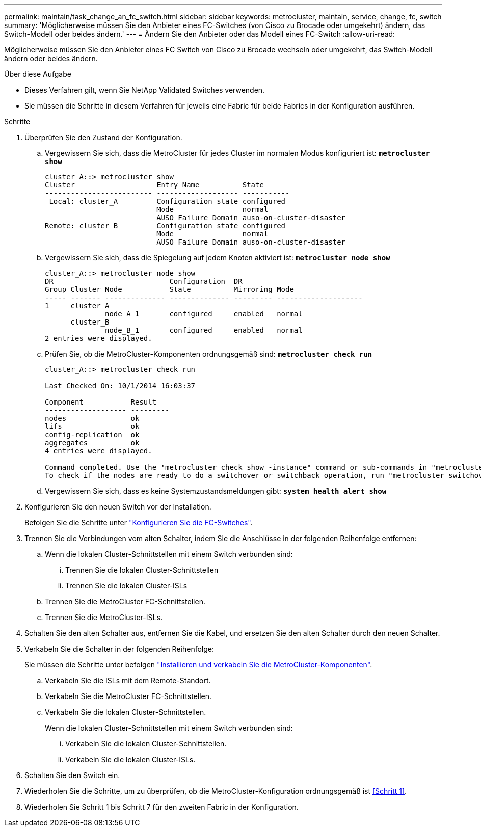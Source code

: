 ---
permalink: maintain/task_change_an_fc_switch.html 
sidebar: sidebar 
keywords: metrocluster, maintain, service, change, fc, switch 
summary: 'Möglicherweise müssen Sie den Anbieter eines FC-Switches (von Cisco zu Brocade oder umgekehrt) ändern, das Switch-Modell oder beides ändern.' 
---
= Ändern Sie den Anbieter oder das Modell eines FC-Switch
:allow-uri-read: 


[role="lead"]
Möglicherweise müssen Sie den Anbieter eines FC Switch von Cisco zu Brocade wechseln oder umgekehrt, das Switch-Modell ändern oder beides ändern.

.Über diese Aufgabe
* Dieses Verfahren gilt, wenn Sie NetApp Validated Switches verwenden.
* Sie müssen die Schritte in diesem Verfahren für jeweils eine Fabric für beide Fabrics in der Konfiguration ausführen.


.Schritte
. [[Step_1,Step 1]]Überprüfen Sie den Zustand der Konfiguration.
+
.. Vergewissern Sie sich, dass die MetroCluster für jedes Cluster im normalen Modus konfiguriert ist: `*metrocluster show*`
+
[listing]
----
cluster_A::> metrocluster show
Cluster                   Entry Name          State
------------------------- ------------------- -----------
 Local: cluster_A         Configuration state configured
                          Mode                normal
                          AUSO Failure Domain auso-on-cluster-disaster
Remote: cluster_B         Configuration state configured
                          Mode                normal
                          AUSO Failure Domain auso-on-cluster-disaster
----
.. Vergewissern Sie sich, dass die Spiegelung auf jedem Knoten aktiviert ist: `*metrocluster node show*`
+
[listing]
----
cluster_A::> metrocluster node show
DR                           Configuration  DR
Group Cluster Node           State          Mirroring Mode
----- ------- -------------- -------------- --------- --------------------
1     cluster_A
              node_A_1       configured     enabled   normal
      cluster_B
              node_B_1       configured     enabled   normal
2 entries were displayed.
----
.. Prüfen Sie, ob die MetroCluster-Komponenten ordnungsgemäß sind: `*metrocluster check run*`
+
[listing]
----
cluster_A::> metrocluster check run

Last Checked On: 10/1/2014 16:03:37

Component           Result
------------------- ---------
nodes               ok
lifs                ok
config-replication  ok
aggregates          ok
4 entries were displayed.

Command completed. Use the "metrocluster check show -instance" command or sub-commands in "metrocluster check" directory for detailed results.
To check if the nodes are ready to do a switchover or switchback operation, run "metrocluster switchover -simulate" or "metrocluster switchback -simulate", respectively.
----
.. Vergewissern Sie sich, dass es keine Systemzustandsmeldungen gibt: `*system health alert show*`


. Konfigurieren Sie den neuen Switch vor der Installation.
+
Befolgen Sie die Schritte unter link:https://docs.netapp.com/us-en/ontap-metrocluster/install-fc/task_reset_the_brocade_fc_switch_to_factory_defaults.html["Konfigurieren Sie die FC-Switches"].

. Trennen Sie die Verbindungen vom alten Schalter, indem Sie die Anschlüsse in der folgenden Reihenfolge entfernen:
+
.. Wenn die lokalen Cluster-Schnittstellen mit einem Switch verbunden sind:
+
... Trennen Sie die lokalen Cluster-Schnittstellen
... Trennen Sie die lokalen Cluster-ISLs


.. Trennen Sie die MetroCluster FC-Schnittstellen.
.. Trennen Sie die MetroCluster-ISLs.


. Schalten Sie den alten Schalter aus, entfernen Sie die Kabel, und ersetzen Sie den alten Schalter durch den neuen Schalter.
. Verkabeln Sie die Schalter in der folgenden Reihenfolge:
+
Sie müssen die Schritte unter befolgen link:https://docs.netapp.com/us-en/ontap-metrocluster/install-fc/task_rack_the_hardware_components_mcc_fabric_and_ip.html["Installieren und verkabeln Sie die MetroCluster-Komponenten"].

+
.. Verkabeln Sie die ISLs mit dem Remote-Standort.
.. Verkabeln Sie die MetroCluster FC-Schnittstellen.
.. Verkabeln Sie die lokalen Cluster-Schnittstellen.
+
Wenn die lokalen Cluster-Schnittstellen mit einem Switch verbunden sind:

+
... Verkabeln Sie die lokalen Cluster-Schnittstellen.
... Verkabeln Sie die lokalen Cluster-ISLs.




. Schalten Sie den Switch ein.
. Wiederholen Sie die Schritte, um zu überprüfen, ob die MetroCluster-Konfiguration ordnungsgemäß ist <<Schritt 1>>.
. Wiederholen Sie Schritt 1 bis Schritt 7 für den zweiten Fabric in der Konfiguration.

